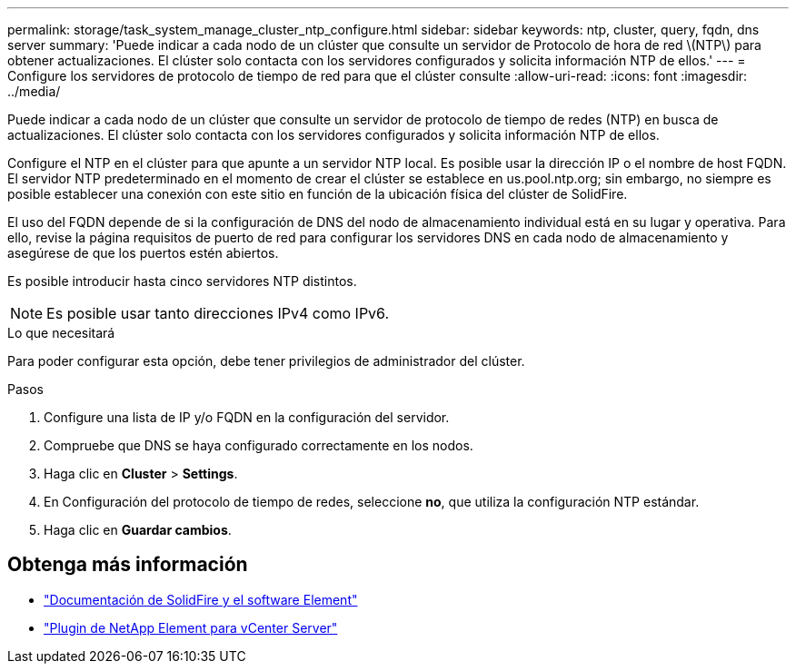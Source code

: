 ---
permalink: storage/task_system_manage_cluster_ntp_configure.html 
sidebar: sidebar 
keywords: ntp, cluster, query, fqdn, dns server 
summary: 'Puede indicar a cada nodo de un clúster que consulte un servidor de Protocolo de hora de red \(NTP\) para obtener actualizaciones. El clúster solo contacta con los servidores configurados y solicita información NTP de ellos.' 
---
= Configure los servidores de protocolo de tiempo de red para que el clúster consulte
:allow-uri-read: 
:icons: font
:imagesdir: ../media/


[role="lead"]
Puede indicar a cada nodo de un clúster que consulte un servidor de protocolo de tiempo de redes (NTP) en busca de actualizaciones. El clúster solo contacta con los servidores configurados y solicita información NTP de ellos.

Configure el NTP en el clúster para que apunte a un servidor NTP local. Es posible usar la dirección IP o el nombre de host FQDN. El servidor NTP predeterminado en el momento de crear el clúster se establece en us.pool.ntp.org; sin embargo, no siempre es posible establecer una conexión con este sitio en función de la ubicación física del clúster de SolidFire.

El uso del FQDN depende de si la configuración de DNS del nodo de almacenamiento individual está en su lugar y operativa. Para ello, revise la página requisitos de puerto de red para configurar los servidores DNS en cada nodo de almacenamiento y asegúrese de que los puertos estén abiertos.

Es posible introducir hasta cinco servidores NTP distintos.


NOTE: Es posible usar tanto direcciones IPv4 como IPv6.

.Lo que necesitará
Para poder configurar esta opción, debe tener privilegios de administrador del clúster.

.Pasos
. Configure una lista de IP y/o FQDN en la configuración del servidor.
. Compruebe que DNS se haya configurado correctamente en los nodos.
. Haga clic en *Cluster* > *Settings*.
. En Configuración del protocolo de tiempo de redes, seleccione *no*, que utiliza la configuración NTP estándar.
. Haga clic en *Guardar cambios*.




== Obtenga más información

* https://docs.netapp.com/us-en/element-software/index.html["Documentación de SolidFire y el software Element"]
* https://docs.netapp.com/us-en/vcp/index.html["Plugin de NetApp Element para vCenter Server"^]

